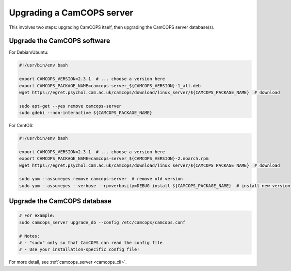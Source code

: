 ..  docs/source/administrator/server_upgrading.rst

..  Copyright (C) 2012-2019 Rudolf Cardinal (rudolf@pobox.com).
    .
    This file is part of CamCOPS.
    .
    CamCOPS is free software: you can redistribute it and/or modify
    it under the terms of the GNU General Public License as published by
    the Free Software Foundation, either version 3 of the License, or
    (at your option) any later version.
    .
    CamCOPS is distributed in the hope that it will be useful,
    but WITHOUT ANY WARRANTY; without even the implied warranty of
    MERCHANTABILITY or FITNESS FOR A PARTICULAR PURPOSE. See the
    GNU General Public License for more details.
    .
    You should have received a copy of the GNU General Public License
    along with CamCOPS. If not, see <http://www.gnu.org/licenses/>.

Upgrading a CamCOPS server
==========================

This involves two steps: upgrading CamCOPS itself, then upgrading the CamCOPS
server database(s).


Upgrade the CamCOPS software
----------------------------

For Debian/Ubuntu:

.. code-block:: bash

    #!/usr/bin/env bash

    export CAMCOPS_VERSION=2.3.1  # ... choose a version here
    export CAMCOPS_PACKAGE_NAME=camcops-server_${CAMCOPS_VERSION}-1_all.deb
    wget https://egret.psychol.cam.ac.uk/camcops/download/linux_server/${CAMCOPS_PACKAGE_NAME}  # download

    sudo apt-get --yes remove camcops-server
    sudo gdebi --non-interactive ${CAMCOPS_PACKAGE_NAME}

For CentOS:

.. code-block:: bash

    #!/usr/bin/env bash

    export CAMCOPS_VERSION=2.3.1  # ... choose a version here
    export CAMCOPS_PACKAGE_NAME=camcops-server_${CAMCOPS_VERSION}-2.noarch.rpm
    wget https://egret.psychol.cam.ac.uk/camcops/download/linux_server/${CAMCOPS_PACKAGE_NAME}  # download

    sudo yum --assumeyes remove camcops-server  # remove old version
    sudo yum --assumeyes --verbose --rpmverbosity=DEBUG install ${CAMCOPS_PACKAGE_NAME}  # install new version


Upgrade the CamCOPS database
----------------------------

.. code-block:: bash

    # For example:
    sudo camcops_server upgrade_db --config /etc/camcops/camcops.conf

    # Notes:
    # - "sudo" only so that CamCOPS can read the config file
    # - Use your installation-specific config file!

For more detail, see :ref:`camcops_server <camcops_cli>`.
